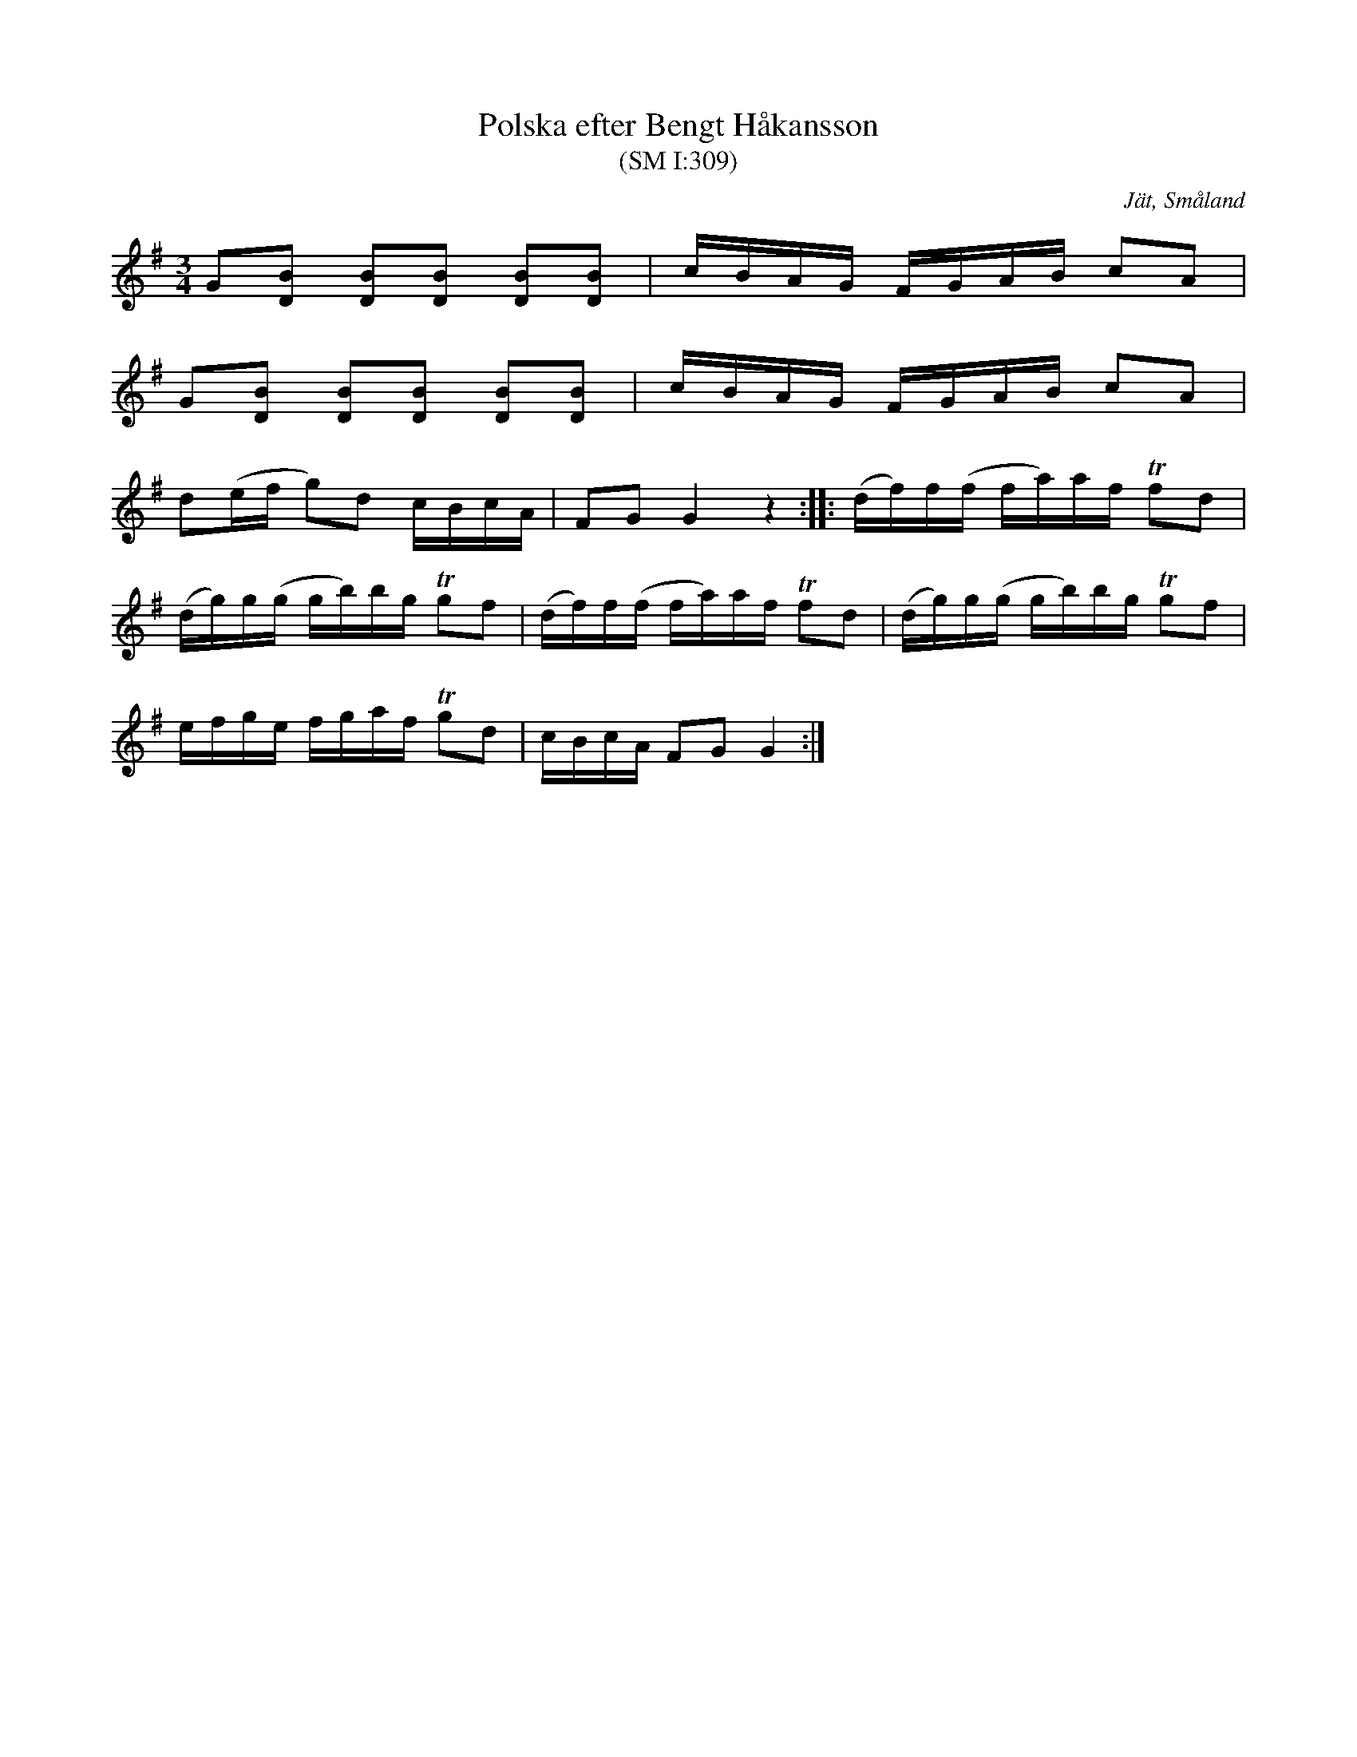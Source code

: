 %%abc-charset utf-8

X:309
T:Polska efter Bengt Håkansson
T:(SM I:309)
R:Slängpolska
O:Jät, Småland
S:August Strömberg
N:efter Bengt Håkansson (1842-1926), Jät, som trakterade både flöjt och fiol. Han sjöng också gärna visor till psalmodikonackompanjemang.
B:Småländsk musiktradition
N:Småländsk musiktradition I:309, ur A Strömbergs melodisamling
M:3/4
L:1/16
K:G
G2[B2D2] [B2D2][B2D2] [B2D2][B2D2] | cBAG FGAB c2A2 |
G2[B2D2] [B2D2][B2D2] [B2D2][B2D2] | cBAG FGAB c2A2 |
d2(ef g2)d2 cBcA | F2G2 G4 z4 :||: (df)f(f fa)af Tf2d2 |
(dg)g(g gb)bg Tg2f2 | (df)f(f fa)af Tf2d2 | (dg)g(g gb)bg Tg2f2 | 
efge fgaf Tg2d2 | cBcA F2G2 G4 :|

